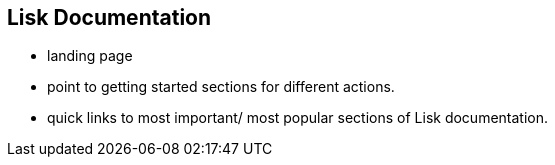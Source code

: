 [[lisk-documentation]]
Lisk Documentation
------------------

* landing page
* point to getting started sections for different actions.
* quick links to most important/ most popular sections of Lisk
documentation.
